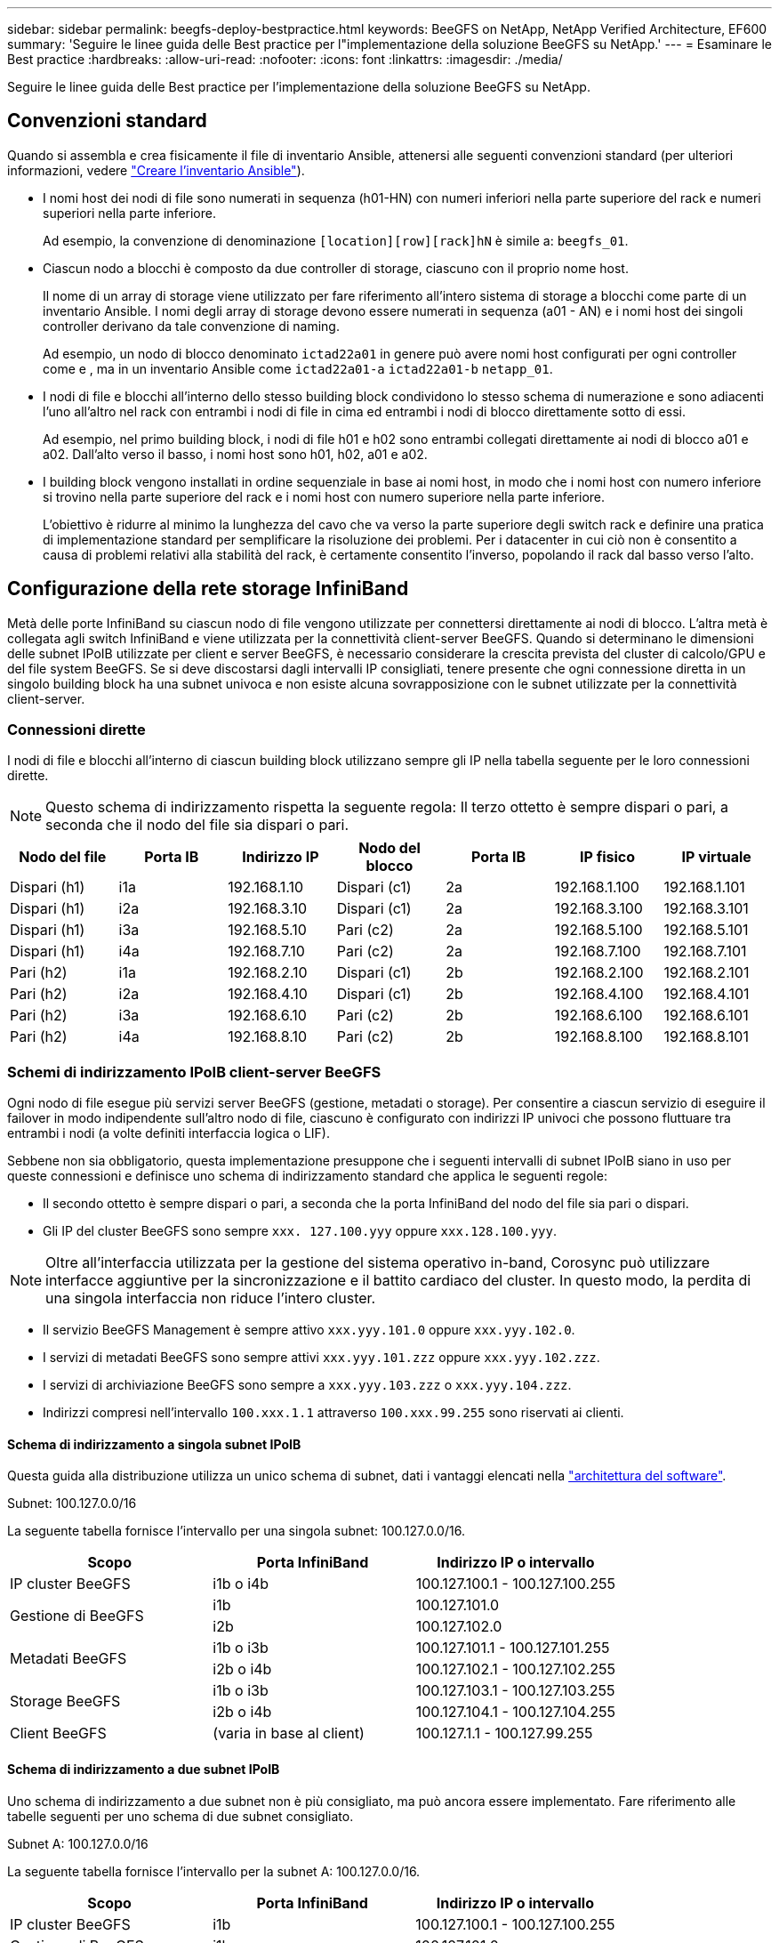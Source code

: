 ---
sidebar: sidebar 
permalink: beegfs-deploy-bestpractice.html 
keywords: BeeGFS on NetApp, NetApp Verified Architecture, EF600 
summary: 'Seguire le linee guida delle Best practice per l"implementazione della soluzione BeeGFS su NetApp.' 
---
= Esaminare le Best practice
:hardbreaks:
:allow-uri-read: 
:nofooter: 
:icons: font
:linkattrs: 
:imagesdir: ./media/


[role="lead"]
Seguire le linee guida delle Best practice per l'implementazione della soluzione BeeGFS su NetApp.



== Convenzioni standard

Quando si assembla e crea fisicamente il file di inventario Ansible, attenersi alle seguenti convenzioni standard (per ulteriori informazioni, vedere link:beegfs-deploy-create-inventory.html["Creare l'inventario Ansible"]).

* I nomi host dei nodi di file sono numerati in sequenza (h01-HN) con numeri inferiori nella parte superiore del rack e numeri superiori nella parte inferiore.
+
Ad esempio, la convenzione di denominazione `[location][row][rack]hN` è simile a: `beegfs_01`.

* Ciascun nodo a blocchi è composto da due controller di storage, ciascuno con il proprio nome host.
+
Il nome di un array di storage viene utilizzato per fare riferimento all'intero sistema di storage a blocchi come parte di un inventario Ansible. I nomi degli array di storage devono essere numerati in sequenza (a01 - AN) e i nomi host dei singoli controller derivano da tale convenzione di naming.

+
Ad esempio, un nodo di blocco denominato `ictad22a01` in genere può avere nomi host configurati per ogni controller come e , ma in un inventario Ansible come `ictad22a01-a` `ictad22a01-b` `netapp_01`.

* I nodi di file e blocchi all'interno dello stesso building block condividono lo stesso schema di numerazione e sono adiacenti l'uno all'altro nel rack con entrambi i nodi di file in cima ed entrambi i nodi di blocco direttamente sotto di essi.
+
Ad esempio, nel primo building block, i nodi di file h01 e h02 sono entrambi collegati direttamente ai nodi di blocco a01 e a02. Dall'alto verso il basso, i nomi host sono h01, h02, a01 e a02.

* I building block vengono installati in ordine sequenziale in base ai nomi host, in modo che i nomi host con numero inferiore si trovino nella parte superiore del rack e i nomi host con numero superiore nella parte inferiore.
+
L'obiettivo è ridurre al minimo la lunghezza del cavo che va verso la parte superiore degli switch rack e definire una pratica di implementazione standard per semplificare la risoluzione dei problemi. Per i datacenter in cui ciò non è consentito a causa di problemi relativi alla stabilità del rack, è certamente consentito l'inverso, popolando il rack dal basso verso l'alto.





== Configurazione della rete storage InfiniBand

Metà delle porte InfiniBand su ciascun nodo di file vengono utilizzate per connettersi direttamente ai nodi di blocco. L'altra metà è collegata agli switch InfiniBand e viene utilizzata per la connettività client-server BeeGFS. Quando si determinano le dimensioni delle subnet IPoIB utilizzate per client e server BeeGFS, è necessario considerare la crescita prevista del cluster di calcolo/GPU e del file system BeeGFS. Se si deve discostarsi dagli intervalli IP consigliati, tenere presente che ogni connessione diretta in un singolo building block ha una subnet univoca e non esiste alcuna sovrapposizione con le subnet utilizzate per la connettività client-server.



=== Connessioni dirette

I nodi di file e blocchi all'interno di ciascun building block utilizzano sempre gli IP nella tabella seguente per le loro connessioni dirette.


NOTE: Questo schema di indirizzamento rispetta la seguente regola: Il terzo ottetto è sempre dispari o pari, a seconda che il nodo del file sia dispari o pari.

|===
| Nodo del file | Porta IB | Indirizzo IP | Nodo del blocco | Porta IB | IP fisico | IP virtuale 


| Dispari (h1) | i1a | 192.168.1.10 | Dispari (c1) | 2a | 192.168.1.100 | 192.168.1.101 


| Dispari (h1) | i2a | 192.168.3.10 | Dispari (c1) | 2a | 192.168.3.100 | 192.168.3.101 


| Dispari (h1) | i3a | 192.168.5.10 | Pari (c2) | 2a | 192.168.5.100 | 192.168.5.101 


| Dispari (h1) | i4a | 192.168.7.10 | Pari (c2) | 2a | 192.168.7.100 | 192.168.7.101 


| Pari (h2) | i1a | 192.168.2.10 | Dispari (c1) | 2b | 192.168.2.100 | 192.168.2.101 


| Pari (h2) | i2a | 192.168.4.10 | Dispari (c1) | 2b | 192.168.4.100 | 192.168.4.101 


| Pari (h2) | i3a | 192.168.6.10 | Pari (c2) | 2b | 192.168.6.100 | 192.168.6.101 


| Pari (h2) | i4a | 192.168.8.10 | Pari (c2) | 2b | 192.168.8.100 | 192.168.8.101 
|===


=== Schemi di indirizzamento IPoIB client-server BeeGFS

Ogni nodo di file esegue più servizi server BeeGFS (gestione, metadati o storage). Per consentire a ciascun servizio di eseguire il failover in modo indipendente sull'altro nodo di file, ciascuno è configurato con indirizzi IP univoci che possono fluttuare tra entrambi i nodi (a volte definiti interfaccia logica o LIF).

Sebbene non sia obbligatorio, questa implementazione presuppone che i seguenti intervalli di subnet IPoIB siano in uso per queste connessioni e definisce uno schema di indirizzamento standard che applica le seguenti regole:

* Il secondo ottetto è sempre dispari o pari, a seconda che la porta InfiniBand del nodo del file sia pari o dispari.
* Gli IP del cluster BeeGFS sono sempre `xxx. 127.100.yyy` oppure `xxx.128.100.yyy`.



NOTE: Oltre all'interfaccia utilizzata per la gestione del sistema operativo in-band, Corosync può utilizzare interfacce aggiuntive per la sincronizzazione e il battito cardiaco del cluster. In questo modo, la perdita di una singola interfaccia non riduce l'intero cluster.

* Il servizio BeeGFS Management è sempre attivo `xxx.yyy.101.0` oppure `xxx.yyy.102.0`.
* I servizi di metadati BeeGFS sono sempre attivi `xxx.yyy.101.zzz` oppure `xxx.yyy.102.zzz`.
* I servizi di archiviazione BeeGFS sono sempre a `xxx.yyy.103.zzz` o `xxx.yyy.104.zzz`.
* Indirizzi compresi nell'intervallo `100.xxx.1.1` attraverso `100.xxx.99.255` sono riservati ai clienti.




==== Schema di indirizzamento a singola subnet IPoIB

Questa guida alla distribuzione utilizza un unico schema di subnet, dati i vantaggi elencati nella link:beegfs-design-software-architecture.html#beegfs-network-configuration["architettura del software"].

.Subnet: 100.127.0.0/16
La seguente tabella fornisce l'intervallo per una singola subnet: 100.127.0.0/16.

|===
| Scopo | Porta InfiniBand | Indirizzo IP o intervallo 


| IP cluster BeeGFS | i1b o i4b | 100.127.100.1 - 100.127.100.255 


.2+| Gestione di BeeGFS | i1b | 100.127.101.0 


| i2b | 100.127.102.0 


.2+| Metadati BeeGFS | i1b o i3b | 100.127.101.1 - 100.127.101.255 


| i2b o i4b | 100.127.102.1 - 100.127.102.255 


.2+| Storage BeeGFS | i1b o i3b | 100.127.103.1 - 100.127.103.255 


| i2b o i4b | 100.127.104.1 - 100.127.104.255 


| Client BeeGFS | (varia in base al client) | 100.127.1.1 - 100.127.99.255 
|===


==== Schema di indirizzamento a due subnet IPoIB

Uno schema di indirizzamento a due subnet non è più consigliato, ma può ancora essere implementato. Fare riferimento alle tabelle seguenti per uno schema di due subnet consigliato.

.Subnet A: 100.127.0.0/16
La seguente tabella fornisce l'intervallo per la subnet A: 100.127.0.0/16.

|===
| Scopo | Porta InfiniBand | Indirizzo IP o intervallo 


| IP cluster BeeGFS | i1b | 100.127.100.1 - 100.127.100.255 


| Gestione di BeeGFS | i1b | 100.127.101.0 


| Metadati BeeGFS | i1b o i3b | 100.127.101.1 - 100.127.101.255 


| Storage BeeGFS | i1b o i3b | 100.127.103.1 - 100.127.103.255 


| Client BeeGFS | (varia in base al client) | 100.127.1.1 - 100.127.99.255 
|===
.Subnet B: 100.128.0.0/16
La seguente tabella fornisce l'intervallo per la subnet B: 100.128.0.0/16.

|===
| Scopo | Porta InfiniBand | Indirizzo IP o intervallo 


| IP cluster BeeGFS | i4b | 100.128.100.1 - 100.128.100.255 


| Gestione di BeeGFS | i2b | 100.128.102.0 


| Metadati BeeGFS | i2b o i4b | 100.128.102.1 - 100.128.102.255 


| Storage BeeGFS | i2b o i4b | 100.128.104.1 - 100.128.104.255 


| Client BeeGFS | (varia in base al client) | 100.128.1.1 - 100.128.99.255 
|===

NOTE: Non tutti gli IP compresi negli intervalli sopra indicati vengono utilizzati in questa architettura verificata di NetApp. Dimostrano come gli indirizzi IP possono essere pre-allocati per consentire una facile espansione del file system utilizzando uno schema di indirizzamento IP coerente. In questo schema, i nodi di file BeeGFS e gli ID di servizio corrispondono al quarto ottetto di un intervallo ben noto di IP. Il file system potrebbe certamente scalare oltre 255 nodi o servizi, se necessario.
